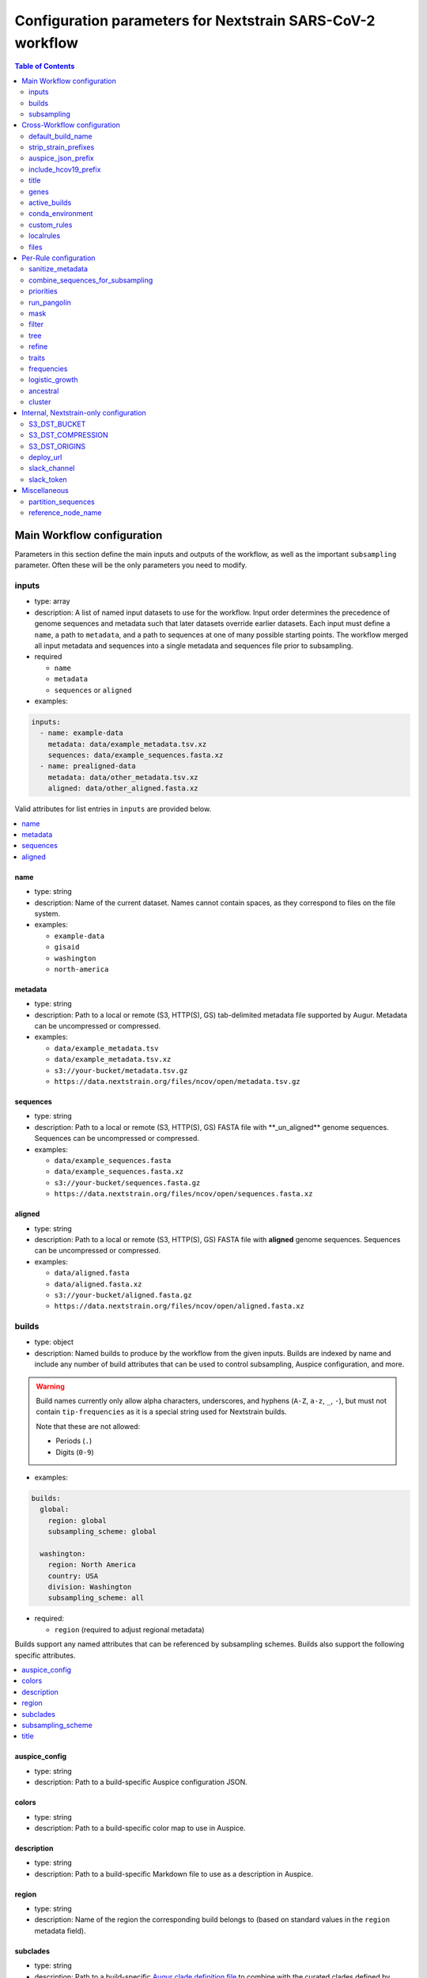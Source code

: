 Configuration parameters for Nextstrain SARS-CoV-2 workflow
===========================================================

.. contents:: Table of Contents
   :local:
   :depth: 2

Main Workflow configuration
^^^^^^^^^^^^^^^^^^^^^^^^^^^

Parameters in this section define the main inputs and outputs of the workflow, as well as the important ``subsampling`` parameter. Often these will be the only parameters you need to modify.

inputs
------

-  type: array
-  description: A list of named input datasets to use for the workflow. Input order determines the precedence of genome sequences and metadata such that later datasets override earlier datasets. Each input must define a ``name``, a path to ``metadata``, and a path to sequences at one of many possible starting points. The workflow merged all input metadata and sequences into a single metadata and sequences file prior to subsampling.
-  required

   -  ``name``
   -  ``metadata``
   -  ``sequences`` or ``aligned``

-  examples:

.. code:: yaml

   inputs:
     - name: example-data
       metadata: data/example_metadata.tsv.xz
       sequences: data/example_sequences.fasta.xz
     - name: prealigned-data
       metadata: data/other_metadata.tsv.xz
       aligned: data/other_aligned.fasta.xz

Valid attributes for list entries in ``inputs`` are provided below.

.. contents::
   :local:

name
~~~~

-  type: string
-  description: Name of the current dataset. Names cannot contain spaces, as they correspond to files on the file system.
-  examples:

   -  ``example-data``
   -  ``gisaid``
   -  ``washington``
   -  ``north-america``

metadata
~~~~~~~~

-  type: string
-  description: Path to a local or remote (S3, HTTP(S), GS) tab-delimited metadata file supported by Augur. Metadata can be uncompressed or compressed.
-  examples:

   -  ``data/example_metadata.tsv``
   -  ``data/example_metadata.tsv.xz``
   -  ``s3://your-bucket/metadata.tsv.gz``
   -  ``https://data.nextstrain.org/files/ncov/open/metadata.tsv.gz``

sequences
~~~~~~~~~

-  type: string
-  description: Path to a local or remote (S3, HTTP(S), GS) FASTA file with \**_un_aligned*\* genome sequences. Sequences can be uncompressed or compressed.
-  examples:

   -  ``data/example_sequences.fasta``
   -  ``data/example_sequences.fasta.xz``
   -  ``s3://your-bucket/sequences.fasta.gz``
   -  ``https://data.nextstrain.org/files/ncov/open/sequences.fasta.xz``

aligned
~~~~~~~

-  type: string
-  description: Path to a local or remote (S3, HTTP(S), GS) FASTA file with **aligned** genome sequences. Sequences can be uncompressed or compressed.
-  examples:

   -  ``data/aligned.fasta``
   -  ``data/aligned.fasta.xz``
   -  ``s3://your-bucket/aligned.fasta.gz``
   -  ``https://data.nextstrain.org/files/ncov/open/aligned.fasta.xz``


builds
------

-  type: object
-  description: Named builds to produce by the workflow from the given inputs. Builds are indexed by name and include any number of build attributes that can be used to control subsampling, Auspice configuration, and more.

.. warning::

   Build names currently only allow alpha characters, underscores, and hyphens (``A-Z``, ``a-z``, ``_``, ``-``), but must not contain ``tip-frequencies`` as it is a special string used for Nextstrain builds.

   Note that these are not allowed:

   - Periods (``.``)
   - Digits (``0-9``)

-  examples:

.. code:: yaml

   builds:
     global:
       region: global
       subsampling_scheme: global

     washington:
       region: North America
       country: USA
       division: Washington
       subsampling_scheme: all

-  required:

   -  ``region`` (required to adjust regional metadata)

Builds support any named attributes that can be referenced by subsampling schemes. Builds also support the following specific attributes.

.. contents::
   :local:

auspice_config
~~~~~~~~~~~~~~

-  type: string
-  description: Path to a build-specific Auspice configuration JSON.

colors
~~~~~~

-  type: string
-  description: Path to a build-specific color map to use in Auspice.

description
~~~~~~~~~~~

-  type: string
-  description: Path to a build-specific Markdown file to use as a description in Auspice.

region
~~~~~~

-  type: string
-  description: Name of the region the corresponding build belongs to (based on standard values in the ``region`` metadata field).

subclades
~~~~~~~~~

-  type: string
-  description: Path to a build-specific `Augur clade definition file <https://docs.nextstrain.org/en/latest/guides/bioinformatics/defining-clades.html#make-a-tsv-file-containing-your-clade-mutations>`__ to combine with the curated clades defined by ``files: clades``.

subsampling_scheme
~~~~~~~~~~~~~~~~~~

-  type: string
-  description: Name of the subsampling scheme defined in ``subsampling`` to use for the current build.

title
~~~~~

-  type: string
-  description: Build-specific title to provide to ``augur export`` and display as the title of the analysis in Auspice.



subsampling
-----------

-  type: object
-  description: Schemes for subsampling data prior to phylogenetic inference to avoid sampling bias or focus an analysis on specific spatial and/or temporal scales. `See the SARS-CoV-2 tutorial for more details on defining subsampling schemes <https://docs.nextstrain.org/projects/ncov/en/latest/analysis/customizing-analysis.html#subsampling>`__.

Predefined subsampling schemes are:

- ``all``
- ``region``
- ``region_global``
- ``region_grouped_by_country``
- ``country``
- ``division``
- ``location``

See `defaults/parameters.yaml <https://github.com/nextstrain/ncov/blob/master/defaults/parameters.yaml>`__ for definitions.

Each named subsampling scheme supports the following attributes that the workflow passes to ``augur filter``.

.. contents::
   :local:

group_by
~~~~~~~~

-  type: string
-  description: Space-delimited list of metadata columns to group records by prior to subsampling to the requested or calculated number of sequences per group.
-  examples:

   -  ``year month``
   -  ``region year month``

seq_per_group
~~~~~~~~~~~~~

-  type: integer
-  description: Number of sequences to select per group of records in groups specified by ``group_by``. The total number of sequences selected for each subsampling rule will be no more than the number of groups times this number of sequences per group. This parameter must be used with the ``group_by`` parameter.

max_sequences
~~~~~~~~~~~~~

-  type: integer
-  description: Maximum number of sequences to select for the current subsampling rule. When used with the ``group_by`` parameter, Augur will calculate the number of sequences per group. When used without the ``group_by`` parameter, Augur will select this number of sequences at random from all available sequences. When probabilistic sampling is enabled by the ``sampling_scheme`` parameter, the total number of strains actually selected will be more or less than this value due to the underlying Poisson sampling process.

sampling_scheme
~~~~~~~~~~~~~~~

-  type: string
-  description: A flag to pass to ``augur filter`` that specifies whether to enable probabilistic sampling or not. Probabilistic sampling is useful when there are more groups than requested sequences.
-  default: ``--probabilistic-sampling`` (Augur’s default)
-  examples:

   -  ``--probabilistic-sampling``
   -  ``--no-probabilistic-sampling``

.. _exclude-1:

exclude
~~~~~~~

-  type: string
-  description: Argument to pass to ``augur filter`` to exclude records based on specific values in metadata columns. This argument can refer to build-specific attributes with curly bracket notation as shown in the examples below.
-  examples:

   -  ``"--exclude-where 'region!=Africa'"``
   -  ``"--exclude-where 'region!={region}'"``

.. _include-1:

include
~~~~~~~

-  type: string
-  description: Argument to pass to ``augur filter`` to include records based on specific values in metadata columns regardless of other filters applied during subsampling (i.e., strains for which the include test evaluates to true will always be included if they exist in the metadata and sequences). This argument can refer to build-specific attributes with curly bracket notation as shown in the examples below.
-  examples:

   -  ``--include-where 'region=Africa'``
   -  ``--include-where 'region={region}'``

query
~~~~~

-  type: string
-  description: Argument to pass to ``augur filter`` to select specific records by testing values in metadata columns. This argument can refer to build-specific attributes with curly bracket notation as shown in the examples below. Query values support `pandas Dataframe query syntax <https://pandas.pydata.org/pandas-docs/stable/user_guide/indexing.html#indexing-query>`__ treating the metadata as a data frame.
-  examples:

   -  ``--query "division == 'Washington'"``
   -  ``--query "division == '{division}'"``
   -  ``--query "(country == '{country}') & (division == '{division}')"``
   -  ``--query "division != '{division}'"``

.. _exclude_ambiguous_dates_by-1:

exclude_ambiguous_dates_by
~~~~~~~~~~~~~~~~~~~~~~~~~~

-  type: string
-  description: Level date ambiguity used to exclude strains from the analysis by ``augur filter --exclude-ambiguous-dates-by``
-  examples:

   -  ``any``
   -  ``day``
   -  ``month``
   -  ``year``

.. _min_date-2:

min_date
~~~~~~~~

-  type: string
-  description: Argument to ``augur filter`` to set the minimum collection date for strains to include in the subsampling set. Dates can be numeric floating point values (e.g., ``2019.74``) or ISO 8601-style strings (e.g., ``2019-10-01``).
-  examples:

   -  ``--min-date 2019-10-01``
   -  ``--min-date 2019.74``

.. _max_date-1:

max_date
~~~~~~~~

-  type: string
-  description: Argument to ``augur filter`` to set the maximum collection date for strains to include in the subsampling set. Dates can be numeric floating point values (e.g., ``2019.74``) or ISO 8601-style strings (e.g., ``2019-10-01``).
-  examples:

   -  ``--max-date 2021-04-01``
   -  ``--max-date 2021.25``

priorities
~~~~~~~~~~

-  type: object
-  description: Parameters to prioritize strains selected for the current subsampling rule. Currently, the workflow supports two ``type``\ s of priority, ``proximity`` and ``file``.
-  description [proximity]: ``proximity`` selects samples that are genetically similar to the ``focus`` sample set; the ``focus`` sample set must be a rule in the current subsampling scheme.
-  example [proximity]:

.. code:: yaml

   subsampling:
     my-scheme:
       my-first-rule:
         max_sequences: 10
       my-second-rule:
         max_sequences: 10
         # Prioritize sequences that are genetically similar to
         # sequences in the sequences selected by the
         # `my-first-rule` rule.
         priorities:
           type: proximity
           focus: my-first-rule

-  description [file]: ``file`` selects samples based on arbitrarily-defined rankings in a TSV file formatted as ``strain\tnumber``. The numbers are only used to sort the samples, and are therefore arbitrary. Higher values = higher priority.

-  example [file]:

.. code:: yaml

   subsampling:
     my-scheme:
       my-first-rule:
         max_sequences: 10
         group_by: "country"
         priorities:
           type: "file"
           file: "path/to/priorities.tsv"

::

   hCoV-19/USA/CZB-1234/2021   8.2
   hCoV-19/USA/CZB-2345/2021   0
   hCoV-19/USA/CZB-3456/2021   -3.1


Cross-Workflow configuration
^^^^^^^^^^^^^^^^^^^^^^^^^^^^^


default_build_name
------------------

-  type: string
-  description: Name to assign the default build when a user has not defined any other entries in the ``builds`` config.
-  default: ``default-build``


strip_strain_prefixes
---------------------

-  type: array
-  description: A list of prefixes to strip from strain names in metadata and sequence records to maintain consistent strain names when analyzing data from multiple sources.
-  default: ``["hCoV-19/", "SARS-CoV-2/"]``


auspice_json_prefix
-------------------

-  type: string
-  description: Prefix to use for Auspice JSON outputs. Change this value to produce JSONs named like ``auspice/<your_prefix>_global.json`` for a build named ``global``, for example. If you are using `Nextstrain’s Community Sharing <https://docs.nextstrain.org/en/latest/guides/share/community-builds.html>`__ to view your builds, set this value to your GitHub repository name and the ``ncov`` default. For example, if your repository is named ``evolution``, set ``auspice_json_prefix: evolution_ncov`` to get JSONs you can view your ``global`` build at https://nextstrain.org/community/*your_github_organization*/evolution/ncov/global.
-  default: ``ncov``


include_hcov19_prefix
---------------------

-  type: boolean
-  description: Prepend strain names with ``hCoV-19/`` per GISAID requirements for web display
-  default: ``false``


title
-----

-  type: string
-  description: Title to provide to ``augur export`` and display as the title of the analysis in Auspice. Note that this is only used if a title is not defined for the individual build in the ``builds`` object.


genes
-----

-  type: array
-  description: A list of genes for which ``nextalign`` should generate amino acid sequences during the alignment process. Gene names must match the names provided in the gene map from the ``annotation`` parameter.
-  default: ``["ORF1a", "ORF1b", "S", "ORF3a", "M", "N"]``
-  used in rules: ``align``, ``build_align``, ``translate``, ``mutational_fitness``


active_builds
-------------

-  type: string
-  description: Comma-delimited list of names of builds to run (allowing a subset of all builds to be specified). You only need to use this parameter if you want to run a subset of the builds defined in ``builds``.
-  examples

   -  ``global``
   -  ``global,africa,north-america``



conda_environment
-----------------

-  type: string
-  description: Path to a Conda environment file to use for the workflow when the workflow is run with `Snakemake’s ``--use-conda`` flag <https://snakemake.readthedocs.io/en/stable/snakefiles/deployment.html#integrated-package-management>`__.
-  default: ``workflow/envs/nextstrain.yaml``

custom_rules
------------

-  type: array
-  description: List of paths to Snakemake files to include in the workflow, allowing users to inject their own rules at the beginning or the end of the workflow (e.g., to pre-process data prior to the workflow, annotate outputs from the workflow, etc.).
-  examples

   -  ``- workflow/snakemake_rules/export_for_nextstrain.smk``
   -  ``- nextstrain_profiles/nextstrain-gisaid/subsampling_ranges.smk``


localrules
----------

-  type: string
-  description: Path to a Snakemake file to include in the workflow. This parameter is redundant with ``custom_rules`` and may be deprecated soon.




files
-----

-  type: object
-  description: Additional files used to configure tools used by the workflow (e.g., alignment references, names of strains to exclude during filtering, etc.).

.. contents::
   :local:

include
~~~~~~~

-  type: string
-  description: Path to a file with list of strains (one name per line) to include in the analysis regardless of priorities or subsampling during filtering.
-  default: ``defaults/include.txt``
-  used in rules: ``subsample``, ``filter``

exclude
~~~~~~~

-  type: string
-  description: Path to a file with list of strains (one name per line) to exclude from the analysis.
-  default: ``defaults/exclude.txt``
-  used in rules: ``subsample``, ``filter``

reference
~~~~~~~~~

-  type: string
-  description: Path to a GenBank-formatted sequence to use for sequence translation
-  default: ``defaults/reference_seq.gb``
-  used in rules: ``translate``

alignment_reference
~~~~~~~~~~~~~~~~~~~

-  type: string
-  description: Path to a FASTA-formatted sequence to use for alignment with ``nextalign``
-  default: ``defaults/reference_seq.fasta``
-  used in rules: ``align``, ``proximity_score`` (subsampling), ``build_align``, ``build_mutation_summary``

annotation
~~~~~~~~~~

-  type: string
-  description: Path to a GFF-formated annotation of gene coordinates (e.g., a “gene map”) for use by ``nextalign`` and mutation summaries.
-  default: ``defaults/annotation.gff``
-  used in rules: ``align``, ``build_align``, ``build_mutation_summary``

outgroup
~~~~~~~~

-  type: string
-  description: No longer used.

ordering
~~~~~~~~

-  type: string
-  description: Path to tab-delimited mapping of metadata attributes (first column) to corresponding values (second column) with rows ordered by the desired appearance in the Nextstrain color legend. This mapping and ordering is manually curated by the Nextstrain team and updates regularly. Along with the ``color_schemes`` file, this file is used to generate a build-specific color map for use by Auspice.
-  default: ``defaults/color_ordering.tsv``
-  used in rules: ``colors``

color_schemes
~~~~~~~~~~~~~

-  type: string
-  description: Path to a list of tab-delimited and manually curated categorical color schemes for N total categories where row one defines one color, row two define two colors, and so on. Along with the ``ordering`` file, this file is used to generate a build-specific color map for use by Auspice.
-  default: ``defaults/color_schemes.tsv``
-  used in rules: ``colors``

.. _auspice_config-1:

auspice_config
~~~~~~~~~~~~~~

-  type: string
-  description: Path to an Auspice configuration JSON file used by ``augur export``. Note that this is only used if a build does not define its own ``auspice_config`` (in the ``builds`` config section).
-  default: ``defaults/auspice_config.json``
-  used in rules: ``export``

lat_longs
~~~~~~~~~

-  type: string
-  description: Path to a tab-delimited mapping of geographic scales (e.g., ``location`` ,\ ``division``, etc.), geographic names (e.g., ``King County``), and corresponding latitude and longitude values for the given place name. This mapping is manually curated by the Nextstrain team and updates regularly.
-  default: ``defaults/lat_longs.tsv``
-  used in rules: ``export``

.. _description-1:

description
~~~~~~~~~~~

-  type: string
-  description: Path to a Markdown file containing a default description of each build that will be included in the build’s final Auspice JSON and appear in the build’s display in Auspice. Define a build-specific description with a path to that description file in ``builds: <build_name> : description: <path_to_build_specific_description>.md``.
-  used in rules: ``export``

clades
~~~~~~

-  type: string
-  description: Path to `an Augur clade definition file <https://docs.nextstrain.org/en/latest/guides/bioinformatics/defining-clades.html#make-a-tsv-file-containing-your-clade-mutations>`__ where each row is a tab-delimited mapping of clade name to a gene, site (i.e., position), and alternate allele at that site for the corresponding clade.
-  default: ``defaults/clades.tsv``
-  used in rules: ``emerging_lineages``, ``clades``

emerging_lineages
~~~~~~~~~~~~~~~~~

-  type: string
-  description: Path to `an Augur clade definition file <https://docs.nextstrain.org/en/latest/guides/bioinformatics/defining-clades.html#make-a-tsv-file-containing-your-clade-mutations>`__ for emerging lineages of concern that may be a subset or variation of the lineages defined by the ``clades`` parameter or Pangolin lineages.
-  default: ``defaults/emerging_lineages.tsv``
-  used in rules: ``emerging_lineages``


Per-Rule configuration
^^^^^^^^^^^^^^^^^^^^^^


sanitize_metadata
-----------------

-  type: object
-  description: Parameters to configure how to sanitize metadata to a Nextstrain-compatible format. The sanitize metadata script resolves duplicate records using database ids, parses a GISAID-style location field into Nextstrain-style location fields, strips prefixes from strain names, and renames fields in that order.

.. contents::
   :local:

metadata_id_columns
~~~~~~~~~~~~~~~~~~~

-  type: object
-  description: A list of valid strain name columns in the metadata. The sanitize metadata script will check attempt to use the first of these columns that exists in the metadata. It will exit with an error, if none of the columns exist.
-  default:

.. code:: yaml

     - strain
     - name
     - "Virus name"

database_id_columns
~~~~~~~~~~~~~~~~~~~

-  type: object
-  description: A list of columns representing external database ids for metadata records. These unique ids represent a snapshot of data at a specific time for a given strain name. The sanitize metadata script resolves duplicate metadata records for the same strain name by selecting the record with the latest database id. Multiple database id columns allow the script to resolve duplicates when one or more columns has ambiguous values (e.g., “?”). Deduplication occurs before renaming of columns, so the default values include GISAID’s own “Accession ID” as well as Nextstrain-style database ids.
-  default:

.. code:: yaml

     - "Accession ID"
     - gisaid_epi_isl
     - genbank_accession

error_on_duplicate_strains
~~~~~~~~~~~~~~~~~~~~~~~~~~

-  type: boolean
-  description: Exit the sanitize metadata script with an error when any strains have multiple records in the metadata. The script writes list of all duplicate strains to a file named like ``<input>.duplicates.txt`` that users can review and use to address unexpected duplicates.
-  default: ``false``

parse_location_field
~~~~~~~~~~~~~~~~~~~~

-  type: string
-  description: Field in the metadata that stores GISAID-formatted location details (e.g., ``North America / USA / Washington``) to be parsed into ``region``, ``country``, ``division``, and ``location`` fields.
-  default: ``Location``

rename_fields
~~~~~~~~~~~~~

-  type: array
-  description: List of key/value pairs mapping fields in the input metadata to rename to another value in the sanitized metadata.
-  default:

.. code:: yaml

       - "Virus name=strain"
       - "Type=type"
       - "Accession ID=gisaid_epi_isl"
       - "Collection date=date"
       - "Additional location information=additional_location_information"
       - "Sequence length=length"
       - "Host=host"
       - "Patient age=patient_age"
       - "Gender=sex"
       - "Clade=GISAID_clade"
       - "Pango lineage=pango_lineage"
       - "Pangolin version=pangolin_version"
       - "Variant=variant"
       - "AA Substitutions=aa_substitutions"
       - "aaSubtitutions=aa_substitutions"
       - "Submission date=date_submitted"
       - "Is reference?=is_reference"
       - "Is complete?=is_complete"
       - "Is high coverage?=is_high_coverage"
       - "Is low coverage?=is_low_coverage"
       - "N-Content=n_content"
       - "GC-Content=gc_content"



combine_sequences_for_subsampling
---------------------------------

-  type: object
-  description: Configuration of logic to combine sequences from multiple input files into a single file for subsampling.

warn_about_duplicates
~~~~~~~~~~~~~~~~~~~~~

-  type: boolean
-  description: Warn users about duplicate sequences identified when merging input sequences and print a list of duplicates to standard out (and log files). Set this to ``false`` to get an error and stop the workflow when duplicates are detected.
-  default: ``true``


priorities
----------

-  type: object
-  description: Configures how proximities are calculated, which is used by subsampling schemes which specify it.


crowding_penalty
~~~~~~~~~~~~~~~~

-  type: float
-  description: used when calculating ``priority scores`` during subsampling to decrease the number of identical samples that are included in the tree during random subsampling to provide a broader picture of the viral diversity in your dataset.
-  examples:

.. code:: yaml

   priorities:
     crowding_penalty: 0.0
     # You may wish to set `crowding_penalty = 0.0` (default value = `0.1`) if you are interested in seeing as many samples as possible that are closely related to your `focal` set. 

.. _title-1:

run_pangolin
------------

-  type: boolean
-  description: Enable annotation of Pangolin lineages for a given build’s subsampled sequences.
-  default: ``false``


mask
----

-  type: object
-  description: Parameters for masking of invalid or problematic nucleotides in aligned sequences. In addition to the configurable parameters below, the workflow also always masks terminal gaps in the given alignment.
-  required:

   -  ``mask_from_beginning``
   -  ``mask_from_end``
   -  ``mask_sites``

.. contents::
   :local:

mask_from_beginning
~~~~~~~~~~~~~~~~~~~

-  type: integer
-  description: Number of bases to mask from the beginning alignment.
-  default: ``100``

mask_from_end
~~~~~~~~~~~~~

-  type: integer
-  description: Number of bases to mask from the end alignment.
-  default: ``50``

mask_sites
~~~~~~~~~~

-  type: string
-  description: Space-delimited string of 1-based genomic sites to mask
-  default: ``"13402 24389 24390"``




filter
------

-  type: object
-  description: Filters to apply to strain metadata and sequences prior to subsampling and tree inference. The workflow applies an implicit filter on the maximum collection dates later than today.

.. contents::
   :local:

min_length
~~~~~~~~~~

-  type: integer
-  description: Minimum number of valid nucleotides (A, C, T, or G) for a genome to be included in the analysis by ``augur filter --min-length``.
-  default: ``27000``

exclude_where
~~~~~~~~~~~~~

-  type: string
-  description: Conditional tests of metadata columns used to exclude strains from the analysis by ``augur filter --exclude-where``
-  default: ``"division='USA'"``

exclude_ambiguous_dates_by
~~~~~~~~~~~~~~~~~~~~~~~~~~

-  type: string
-  description: Level date ambiguity used to exclude strains from the analysis by ``augur filter --exclude-ambiguous-dates-by``
-  default: ``any``
-  examples:

   -  ``any``
   -  ``day``
   -  ``month``
   -  ``year``

min_date
~~~~~~~~

-  type: float or string
-  description: Minimum collection date for strains to include in the analysis used by ``augur filter --min-date``. Dates can be numeric floating point values (e.g., ``2019.74``) or ISO 8601-style strings (e.g., ``2019-10-01``).
-  default: ``2019.74``

skip_diagnostics
~~~~~~~~~~~~~~~~

-  type: boolean
-  description: Skip filtering by Nextclade quality control metrics like clock rate deviation, number of SNP clusters, possible contaminations, etc.
-  default: ``false``



tree
----

-  type: object
-  description: Parameters for phylogenetic inference by ``augur tree``. The tree “method” is hardcoded to ``iqtree``.

tree-builder-args
~~~~~~~~~~~~~~~~~

-  type: string
-  description: Arguments specific to the tree method (``iqtree``) to be passed through to the tree builder command run by ``augur tree``.
-  default: ``'-ninit 10 -n 4'``



refine
------

-  type: object
-  description: Parameters for inference of time trees with ``augur refine``.
-  required:

   -  ``root``
   -  ``clock_rate``
   -  ``clock_std_dev``
   -  ``coalescent``
   -  ``date_inference``
   -  ``divergence_unit``
   -  ``clock_filter_iqd``

.. contents::
   :local:

root
~~~~

-  type: string
-  description: Rooting mechanism or strain name(s) whose sequences should be used to root the time tree. Only one or two (space-delimited) strain names are supported.
-  default: ``Wuhan/WH01/2019``
-  examples:

   -  ``best``
   -  ``least-squares``
   -  ``min_dev``
   -  ``oldest``
   -  ``Wuhan/Hu-1/2019 Wuhan/WH01/2019``

clock_rate
~~~~~~~~~~

-  type: float
-  description: Fixed clock rate to use for time tree calculations.
-  default: ``0.0008``

clock_std_dev
~~~~~~~~~~~~~

-  type: float
-  description: Standard deviation of the fixed ``clock_rate`` estimate.
-  default: ``0.0004``

coalescent
~~~~~~~~~~

-  type: float or string
-  description: Coalescent timescale in units of inverse clock rate (float), optimized as a scalar (“opt”), or skyline (“skyline”).
-  default: ``skyline``
-  examples:

   -  ``opt``
   -  ``skyline``

date_inference
~~~~~~~~~~~~~~

-  type: string
-  description: Assign internal nodes to their jointly or marginally most likely dates.
-  default: ``marginal``
-  examples:

   -  ``marginal``
   -  ``joint``

divergence_unit
~~~~~~~~~~~~~~~

-  type: string
-  description: Units in which sequence divergence is reported.
-  default: ``mutations``
-  examples:

   -  ``mutations``
   -  ``mutations-per-site``

clock_filter_iqd
~~~~~~~~~~~~~~~~

-  type: integer
-  description: Remove tips that deviate more than this number of interquartile ranges from the root-to-tip by time regression. Disable clock filtering by specifying ``0``
-  default: ``8``

keep_polytomies
~~~~~~~~~~~~~~~

-  type: boolean
-  description: Do not attempt to resolve polytomies.
-  default: ``false``

no_timetree
~~~~~~~~~~~

-  type: boolean
-  description: Do not produce a time tree.
-  default: ``false``


traits
------

-  type: object
-  description: Parameters for inference of ancestral traits by ``augur traits`` with support for default traits and build-specific traits.
-  examples:

.. code:: yaml

   traits:
     default:
       sampling_bias_correction: 2.5
       columns: ["country"]
     washington:
       # Override default sampling bias correction for
       # "washington" build and continue to use default
       # trait columns.
       sampling_bias_correction: 5.0

Each named traits configuration (``default`` or build-named) supports the following attributes.

.. contents::
   :local:

sampling_bias_correction
~~~~~~~~~~~~~~~~~~~~~~~~

-  type: float
-  description: A rough estimate of how many more events would have been observed if sequences represented an even sample. `See the documentation for ``augur traits`` for more details <https://docs.nextstrain.org/projects/augur/en/stable/usage/cli/traits.html>`__.
-  default: ``2.5``

columns
~~~~~~~

-  type: array
-  description: A list of columns from the metadata for which ancestral trait values should be inferred for ancestral nodes.
-  default: ``["country"]``


frequencies
-----------

.. contents::
   :local:

.. _min_date-1:

min_date
~~~~~~~~

-  type: float or string
-  description: Earliest date to estimate frequencies for. Dates can be numeric floating point values (e.g., ``2019.74``) or ISO 8601-style strings (e.g., ``2019-10-01``).
-  default: without value supplied, defaults to 1 year before present

max_date
~~~~~~~~

-  type: float or string
-  description: Earliest date to estimate frequencies for. Dates can be numeric floating point values (e.g., ``2021.5``) or ISO 8601-style strings (e.g., ``2021-07-01``). Specifying ``max_date`` overrides ``recent_days_to_censor``.
-  default: without value supplied, defaults to today’s date minus ``recent_days_to_censor`` parameter

recent_days_to_censor
~~~~~~~~~~~~~~~~~~~~~

-  type: integer
-  description: How many days back from today’s date should samples be hidden from frequencies calculations? This is in place to help with sampling bias where some regions have faster sequencing turnarounds than other regions.
-  default: without value supplied, defaults to ``0``

pivot_interval
~~~~~~~~~~~~~~

-  type: integer
-  description: Number of units between frequency estimates based on the units defined in the ``pivot_interval_units`` parameter. A “pivot” corresponds to a time point when frequencies are estimated.
-  default: ``1``

pivot_interval_units
~~~~~~~~~~~~~~~~~~~~

-  type: string
-  description: Unit of pivot interval spacing for frequency estimation.
-  default: ``weeks``
-  examples:

   -  ``weeks``
   -  ``months``

narrow_bandwidth
~~~~~~~~~~~~~~~~

-  type: float
-  description: Variance of the KDE normal distribution in numeric floating point years (e.g., one month ~= 30 days ~= 0.08 years). This bandwidth value controls the smoothing of frequency estimates with higher values producing smoother estimates.
-  default: ``0.05``

proportion_wide
~~~~~~~~~~~~~~~

-  type: float
-  description: Proportion of a second KDE normal distribution to add to each initial normal distribution already parameterized by the ``narrow_bandwidth`` parameter.
-  default: ``0.0``

minimal_frequency
~~~~~~~~~~~~~~~~~

-  Unused

stiffness
~~~~~~~~~

-  Unused

inertia
~~~~~~~

-  Unused


logistic_growth
---------------

-  type: object
-  description: Parameters for estimation of logistic clade growth based on logit-transformed clade frequencies.
-  required:

   -  ``delta_pivots``
   -  ``min_tips``
   -  ``min_frequency``
   -  ``max_frequency``

.. contents::
   :local:

delta_pivots
~~~~~~~~~~~~

-  type: integer
-  description: Calculate logistic growth over the last N pivots which corresponds to N times the amount of time represented by the ``pivot_interval_units`` in the frequencies configuration.
-  default: ``6``

min_tips
~~~~~~~~

-  type: integer
-  description: The minimum number of tips a clade must have before its logistic growth is calculated.
-  default: ``50``

min_frequency
~~~~~~~~~~~~~

-  type: float
-  description: The minimum current frequency for a clade to have its logistic growth calculated.
-  default: ``0.000001``

max_frequency
~~~~~~~~~~~~~

-  type: float
-  description: The maximum current frequency for a clade to have its logistic growth calculated.
-  default: ``0.95``



ancestral
---------

-  type: object
-  description: Configuration of augur ancestral command that infers ancestral sequences based on a tree.

inference
~~~~~~~~~

-  type: string
-  description: Calculate joint or marginal maximum likelihood ancestral sequence states
-  examples

   -  ``joint``
   -  ``marginal``


cluster
-------

-  type: object
-  description: Parameters for clustering of closely related strains

.. contents::
   :local:

.. _min_tips-1:

min_tips
~~~~~~~~

-  type: integer
-  description: Number of tips to require in a polytomy to be considered part of a cluster.
-  default: ``3``

.. _group_by-1:

group_by
~~~~~~~~

-  type: string
-  description: Metadata column whose values should be used to determine whether closely related strains should be assigned to the same cluster. For example, the default column ensures that strains belong to the same division to be considered part of the same cluster.
-  default: ``division``

Internal, Nextstrain-only configuration
^^^^^^^^^^^^^^^^^^^^^^^^^^^^^^^^^^^^^^^

S3_DST_BUCKET
-------------

-  type: string
-  description: S3 bucket to store files from the ``upload`` rule in ``export_for_nextstrain.smk``. Currently only available to Nextstrain builds.

S3_DST_COMPRESSION
------------------

-  type: string
-  description: Compression format to use for files uploaded to S3 by the ``upload`` rule.
-  examples

   -  ``xz``
   -  ``gz``

S3_DST_ORIGINS
--------------

-  type: array
-  items:

   -  type: string

-  description: List of input names (i.e., “origins”) for which intermediate files should be uploaded to S3 by the ``upload`` rule.
-  examples

   -  ``["gisaid"]``

deploy_url
----------

-  type: string
-  description: URL to an S3 bucket where Auspice JSONs should be uploaded by the ``deploy`` rule of the Nextstrain workflows. Only valid for Nextstrain builds.

slack_channel
-------------

-  type: string
-  description: Slack channel to notify when Nextstrain builds start, fail, or get deployed. Only valid for Nextstrain builds.

slack_token
-----------

-  type: string
-  description: `Slack authentication token <https://api.slack.com/authentication/token-types>`__ required for the Slack API calls to notify the defined ``slack_channel``. Only valid for Nextstrain builds.

Miscellaneous
^^^^^^^^^^^^^

partition_sequences
-------------------

-  Unused

reference_node_name
-------------------

-  Unused

